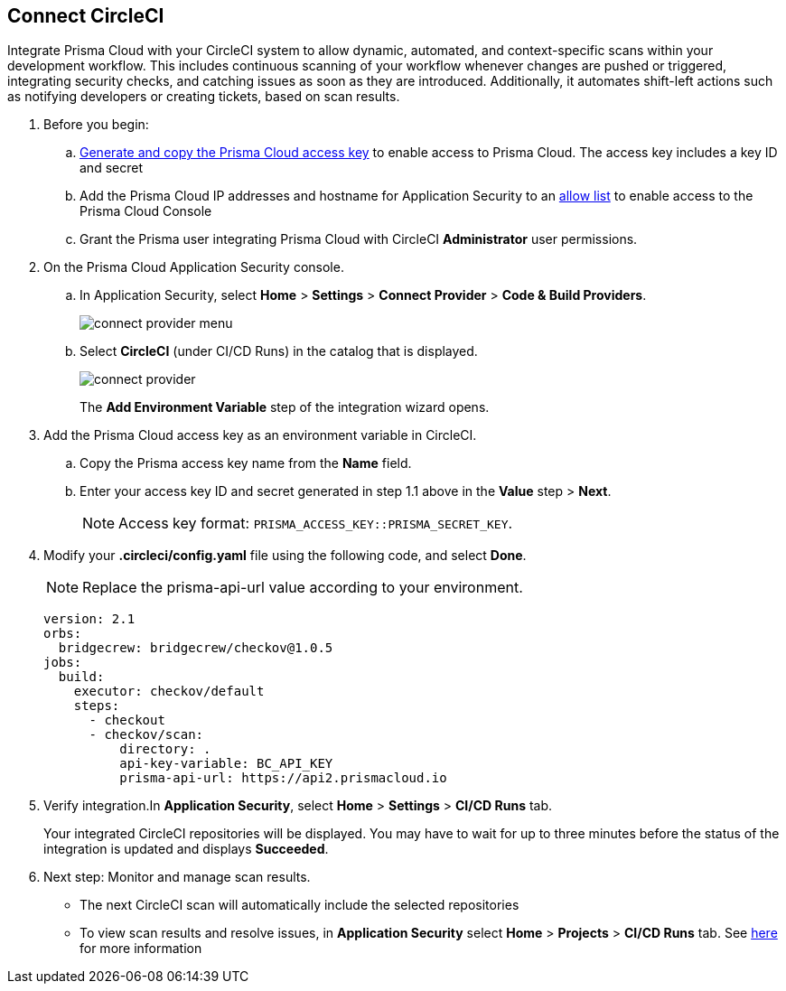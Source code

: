 :topic_type: task

[.task]
== Connect CircleCI  

Integrate Prisma Cloud with your CircleCI system to allow dynamic, automated, and context-specific scans within your development workflow. This includes continuous scanning of your workflow whenever changes are pushed or triggered, integrating security checks, and catching issues as soon as they are introduced. Additionally, it automates shift-left actions such as notifying developers or creating tickets, based on scan results.

[.procedure]
. Before you begin:
.. xref:../../../../administration/create-access-keys.adoc[Generate and copy the Prisma Cloud access key] to enable access to Prisma Cloud. The access key includes a key ID and secret
.. Add the Prisma Cloud IP addresses and hostname for Application Security to an xref:../../../../get-started/console-prerequisites.adoc[allow list] to enable access to the Prisma Cloud Console 
.. Grant the Prisma user integrating Prisma Cloud with CircleCI *Administrator* user permissions. 

. On the Prisma Cloud Application Security console.
.. In Application Security, select *Home* > *Settings* > *Connect Provider* > *Code & Build Providers*.
+
image::application-security/connect-provider-menu.png[]

.. Select *CircleCI* (under CI/CD Runs) in the catalog that is displayed.
+
image::application-security/connect-provider.png[]
+
The *Add Environment Variable* step of the integration wizard opens.
. Add the Prisma Cloud access key as an environment variable in CircleCI.
.. Copy the Prisma access key name from the *Name* field.
.. Enter your access key ID and secret generated in step 1.1 above in the *Value* step > *Next*.
+
NOTE: Access key format: `PRISMA_ACCESS_KEY::PRISMA_SECRET_KEY`.

. Modify your *.circleci/config.yaml* file using the following code, and select *Done*.
+
NOTE: Replace the prisma-api-url value according to your environment. 
+
[source.yml]
----
version: 2.1
orbs:
  bridgecrew: bridgecrew/checkov@1.0.5
jobs:
  build:
    executor: checkov/default
    steps:
      - checkout
      - checkov/scan:
          directory: .
          api-key-variable: BC_API_KEY 
          prisma-api-url: https://api2.prismacloud.io
----


. Verify integration.In *Application Security*, select *Home* > *Settings* > *CI/CD Runs* tab.
+
Your integrated CircleCI repositories will be displayed. You may have to wait for up to three minutes before the status of the integration is updated and displays *Succeeded*.

. Next step: Monitor and manage scan results.
+
* The next CircleCI scan will automatically include the selected repositories
* To view scan results and resolve issues, in *Application Security* select *Home* > *Projects* > *CI/CD Runs* tab. See xref:../../../risk-management/monitor-and-manage-code-build/monitor-code-build-issues.adoc[here] for more information  

